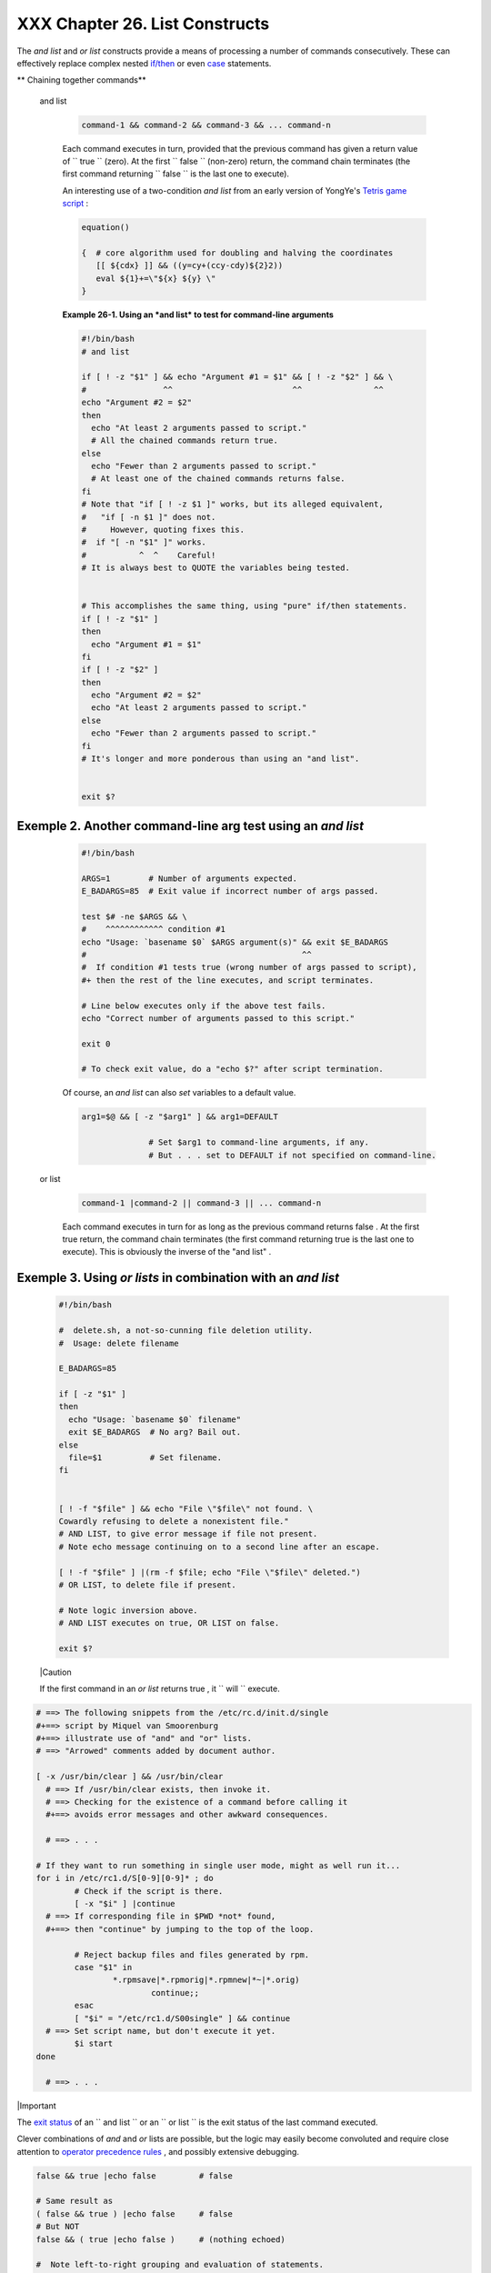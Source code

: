 
################################
XXX  Chapter 26. List Constructs
################################

The *and list* and *or list* constructs provide a means of processing a
number of commands consecutively. These can effectively replace complex
nested `if/then <testconstructs.html#TESTCONSTRUCTS1>`__ or even
`case <testbranch.html#CASEESAC1>`__ statements.


** Chaining together commands**

 and list


    .. code-block:: sh

        command-1 && command-2 && command-3 && ... command-n



    Each command executes in turn, provided that the previous command
    has given a return value of ``                 true               ``
    (zero). At the first ``                 false               ``
    (non-zero) return, the command chain terminates (the first command
    returning ``                 false               `` is the last one
    to execute).

    An interesting use of a two-condition *and list* from an early
    version of YongYe's `Tetris game
    script <http://bash.deta.in/Tetris_Game.sh>`__ :


    .. code-block:: sh

        equation()

        {  # core algorithm used for doubling and halving the coordinates
           [[ ${cdx} ]] && ((y=cy+(ccy-cdy)${2}2))
           eval ${1}+=\"${x} ${y} \"
        }




    **Example 26-1. Using an *and list* to test for command-line
    arguments**


    .. code-block:: sh

        #!/bin/bash
        # and list

        if [ ! -z "$1" ] && echo "Argument #1 = $1" && [ ! -z "$2" ] && \
        #                ^^                         ^^               ^^
        echo "Argument #2 = $2"
        then
          echo "At least 2 arguments passed to script."
          # All the chained commands return true.
        else
          echo "Fewer than 2 arguments passed to script."
          # At least one of the chained commands returns false.
        fi
        # Note that "if [ ! -z $1 ]" works, but its alleged equivalent,
        #   "if [ -n $1 ]" does not.
        #     However, quoting fixes this.
        #  if "[ -n "$1" ]" works.
        #           ^  ^    Careful!
        # It is always best to QUOTE the variables being tested.


        # This accomplishes the same thing, using "pure" if/then statements.
        if [ ! -z "$1" ]
        then
          echo "Argument #1 = $1"
        fi
        if [ ! -z "$2" ]
        then
          echo "Argument #2 = $2"
          echo "At least 2 arguments passed to script."
        else
          echo "Fewer than 2 arguments passed to script."
        fi
        # It's longer and more ponderous than using an "and list".


        exit $?





Exemple 2. Another command-line arg test using an *and list*
============================================================


    .. code-block:: sh

        #!/bin/bash

        ARGS=1        # Number of arguments expected.
        E_BADARGS=85  # Exit value if incorrect number of args passed.

        test $# -ne $ARGS && \
        #    ^^^^^^^^^^^^ condition #1
        echo "Usage: `basename $0` $ARGS argument(s)" && exit $E_BADARGS
        #                                             ^^
        #  If condition #1 tests true (wrong number of args passed to script),
        #+ then the rest of the line executes, and script terminates.

        # Line below executes only if the above test fails.
        echo "Correct number of arguments passed to this script."

        exit 0

        # To check exit value, do a "echo $?" after script termination.




    Of course, an *and list* can also *set* variables to a default
    value.


    .. code-block:: sh

        arg1=$@ && [ -z "$arg1" ] && arg1=DEFAULT

                      # Set $arg1 to command-line arguments, if any.
                      # But . . . set to DEFAULT if not specified on command-line.



 or list


    .. code-block:: sh

        command-1 |command-2 || command-3 || ... command-n



    Each command executes in turn for as long as the previous command
    returns false . At the first true return, the command chain
    terminates (the first command returning true is the last one to
    execute). This is obviously the inverse of the "and list" .


Exemple 3. Using *or lists* in combination with an *and list*
=============================================================


    .. code-block:: sh

        #!/bin/bash

        #  delete.sh, a not-so-cunning file deletion utility.
        #  Usage: delete filename

        E_BADARGS=85

        if [ -z "$1" ]
        then
          echo "Usage: `basename $0` filename"
          exit $E_BADARGS  # No arg? Bail out.
        else
          file=$1          # Set filename.
        fi


        [ ! -f "$file" ] && echo "File \"$file\" not found. \
        Cowardly refusing to delete a nonexistent file."
        # AND LIST, to give error message if file not present.
        # Note echo message continuing on to a second line after an escape.

        [ ! -f "$file" ] |(rm -f $file; echo "File \"$file\" deleted.")
        # OR LIST, to delete file if present.

        # Note logic inversion above.
        # AND LIST executes on true, OR LIST on false.

        exit $?






    |Caution

    If the first command in an *or list* returns true , it
    ``                         will                       `` execute.






.. code-block:: sh

    # ==> The following snippets from the /etc/rc.d/init.d/single
    #+==> script by Miquel van Smoorenburg
    #+==> illustrate use of "and" and "or" lists.
    # ==> "Arrowed" comments added by document author.

    [ -x /usr/bin/clear ] && /usr/bin/clear
      # ==> If /usr/bin/clear exists, then invoke it.
      # ==> Checking for the existence of a command before calling it
      #+==> avoids error messages and other awkward consequences.

      # ==> . . .

    # If they want to run something in single user mode, might as well run it...
    for i in /etc/rc1.d/S[0-9][0-9]* ; do
            # Check if the script is there.
            [ -x "$i" ] |continue
      # ==> If corresponding file in $PWD *not* found,
      #+==> then "continue" by jumping to the top of the loop.

            # Reject backup files and files generated by rpm.
            case "$1" in
                    *.rpmsave|*.rpmorig|*.rpmnew|*~|*.orig)
                            continue;;
            esac
            [ "$i" = "/etc/rc1.d/S00single" ] && continue
      # ==> Set script name, but don't execute it yet.
            $i start
    done

      # ==> . . .





|Important

The `exit status <exit-status.html#EXITSTATUSREF>`__ of an
``                   and list                 `` or an
``                   or list                 `` is the exit status of
the last command executed.




Clever combinations of *and* and *or* lists are possible, but the logic
may easily become convoluted and require close attention to `operator
precedence rules <opprecedence.html#OPPRECEDENCE1>`__ , and possibly
extensive debugging.


.. code-block:: sh

    false && true |echo false         # false

    # Same result as
    ( false && true ) |echo false     # false
    # But NOT
    false && ( true |echo false )     # (nothing echoed)

    #  Note left-to-right grouping and evaluation of statements.

    #  It's usually best to avoid such complexities.

    #  Thanks, S.C.



See `Example A-7 <contributed-scripts.html#DAYSBETWEEN>`__ and `Example
7-4 <fto.html#BROKENLINK>`__ for illustrations of using
``             and     / or list           `` constructs to test
variables.


